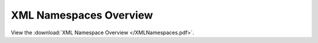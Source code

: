XML Namespaces Overview
=======================

View the :download:`XML Namespace Overview </XMLNamespaces.pdf>`.
